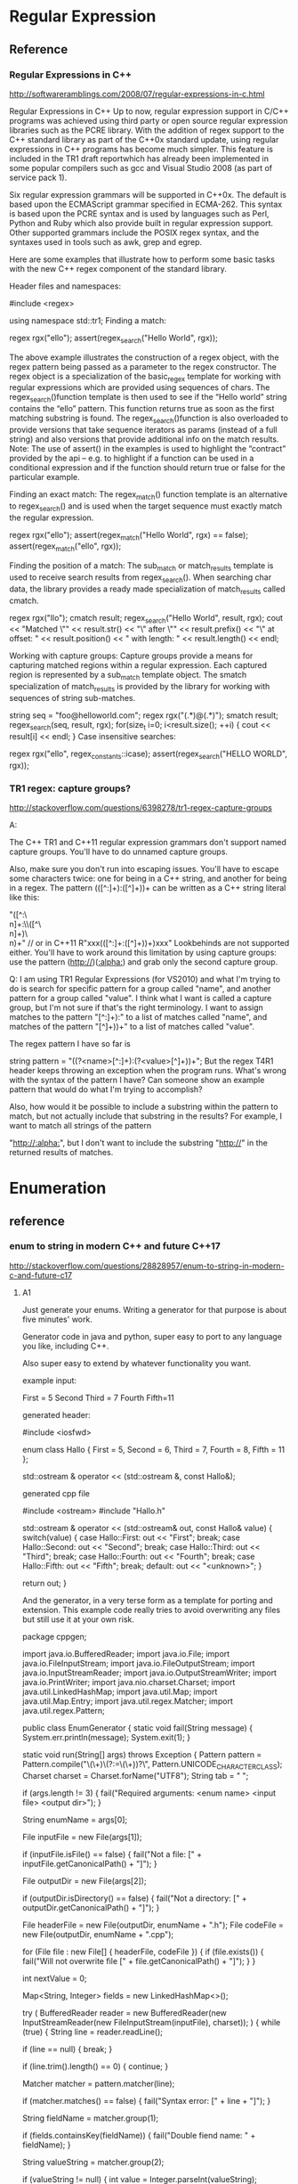 * Regular Expression

** Reference
*** Regular Expressions in C++
http://softwareramblings.com/2008/07/regular-expressions-in-c.html

Regular Expressions in C++
Up to now, regular expression support in C/C++ programs was achieved using third party or open source regular expression libraries such as the PCRE library. With the addition of regex support to the C++ standard library as part of the C++0x standard update, using regular expressions in C++ programs has become much simpler. This feature is included in the TR1 draft reportwhich has already been implemented in some popular compilers such as gcc and Visual Studio 2008 (as part of service pack 1).

Six regular expression grammars will be supported in C++0x. The default is based upon the ECMAScript grammar specified in ECMA-262. This syntax is based upon the PCRE syntax and is used by languages such as Perl, Python and Ruby which also provide built in regular expression support. Other supported grammars include the POSIX regex syntax, and the syntaxes used in tools such as awk, grep and egrep.

Here are some examples that illustrate how to perform some basic tasks with the new C++ regex component of the standard library.

Header files and namespaces:

#include <regex>

using namespace std::tr1;
Finding a match:

regex rgx("ello");
assert(regex_search("Hello World", rgx));

The above example illustrates the construction of a regex object, with the regex pattern being passed as a parameter to the regex constructor. The regex object is a specialization of the basic_regex template for working with regular expressions which are provided using sequences of chars. The regex_search()function template is then used to see if the “Hello world” string contains the “ello” pattern. This function returns true as soon as the first matching substring is found. The regex_search()function is also overloaded to provide versions that take sequence iterators as params (instead of a full string) and also versions that provide additional info on the match results.
Note: The use of assert() in the examples is used to highlight the “contract” provided by the api – e.g. to highlight if a function can be used in a conditional expression and if the function should return true or false for the particular example.

Finding an exact match:
The regex_match() function template is an alternative to regex_search() and is used when the target sequence must exactly match the regular expression.

regex rgx("ello");
assert(regex_match("Hello World", rgx) == false);
assert(regex_match("ello", rgx));

Finding the position of a match:
The sub_match or match_results template is used to receive search results from regex_search(). When searching char data, the library provides a ready made specialization of match_results called cmatch.

regex rgx("llo");
cmatch result;
regex_search("Hello World", result, rgx);
cout << "Matched \"" << result.str()
    << "\" after \"" << result.prefix()
    << "\" at offset: " << result.position()
    << " with length: " << result.length()
    << endl;


Working with capture groups:
Capture groups provide a means for capturing matched regions within a regular expression. Each captured region is represented by a sub_match template object. The smatch specialization of match_results is provided by the library for working with sequences of string sub-matches.

string seq = "foo@helloworld.com";
regex rgx("(.*)@(.*)");
smatch result;
regex_search(seq, result, rgx);
for(size_t i=0; i<result.size(); ++i)
{
    cout << result[i] << endl;
}
Case insensitive searches:

regex rgx("ello", regex_constants::icase);
assert(regex_search("HELLO WORLD", rgx));

*** TR1 regex: capture groups?
http://stackoverflow.com/questions/6398278/tr1-regex-capture-groups

A:

The C++ TR1 and C++11 regular expression grammars don't support named capture groups. You'll have to do unnamed capture groups.

Also, make sure you don't run into escaping issues. You'll have to escape some characters twice: one for being in a C++ string, and another for being in a regex. The pattern (([^:\r\n]+):\s\s([^\r\n]+)\r\n)+ can be written as a C++ string literal like this:

"([^:\\r\\n]+:\\s\\s([^\\r\\n]+)\\r\\n)+"
// or in C++11
R"xxx(([^:\r\n]+:\s\s([^\r\n]+)\r\n)+)xxx"
Lookbehinds are not supported either. You'll have to work around this limitation by using capture groups: use the pattern (http://)([[:alpha:]]\r\n) and grab only the second capture group.

Q:
I am using TR1 Regular Expressions (for VS2010) and what I'm trying to do is search for specific pattern for a group called "name", and another pattern for a group called "value". I think what I want is called a capture group, but I'm not sure if that's the right terminology. I want to assign matches to the pattern "[^:\r\n]+):\s" to a list of matches called "name", and matches of the pattern "[^\r\n]+)\r\n)+" to a list of matches called "value".

The regex pattern I have so far is

string pattern = "((?<name>[^:\r\n]+):\s(?<value>[^\r\n]+)\r\n)+";
But the regex T4R1 header keeps throwing an exception when the program runs. What's wrong with the syntax of the pattern I have? Can someone show an example pattern that would do what I'm trying to accomplish?

Also, how would it be possible to include a substring within the pattern to match, but not actually include that substring in the results? For example, I want to match all strings of the pattern

"http://[[:alpha:]]\r\n", but I don't want to include the substring "http://" in the returned results of matches.

* Enumeration
** reference

*** enum to string in modern C++ and future C++17
http://stackoverflow.com/questions/28828957/enum-to-string-in-modern-c-and-future-c17

**** A1
Just generate your enums. Writing a generator for that purpose is about five minutes' work.

Generator code in java and python, super easy to port to any language you like, including C++.

Also super easy to extend by whatever functionality you want.

example input:

First = 5
Second
Third = 7
Fourth
Fifth=11


generated header:

#include <iosfwd>

enum class Hallo
{
    First = 5,
    Second = 6,
    Third = 7,
    Fourth = 8,
    Fifth = 11
};

std::ostream & operator << (std::ostream &, const Hallo&);


generated cpp file

#include <ostream>
#include "Hallo.h"

std::ostream & operator << (std::ostream& out, const Hallo& value)
{
    switch(value)
    {
    case Hallo::First:
        out << "First";
        break;
    case Hallo::Second:
        out << "Second";
        break;
    case Hallo::Third:
        out << "Third";
        break;
    case Hallo::Fourth:
        out << "Fourth";
        break;
    case Hallo::Fifth:
        out << "Fifth";
        break;
    default:
        out << "<unknown>";
    }

    return out;
}


And the generator, in a very terse form as a template for porting and extension.
This example code really tries to avoid overwriting any files but still use it at your own risk.

package cppgen;

import java.io.BufferedReader;
import java.io.File;
import java.io.FileInputStream;
import java.io.FileOutputStream;
import java.io.InputStreamReader;
import java.io.OutputStreamWriter;
import java.io.PrintWriter;
import java.nio.charset.Charset;
import java.util.LinkedHashMap;
import java.util.Map;
import java.util.Map.Entry;
import java.util.regex.Matcher;
import java.util.regex.Pattern;

public class EnumGenerator
{
    static void fail(String message)
    {
        System.err.println(message);
        System.exit(1);
    }

    static void run(String[] args)
    throws Exception
    {
        Pattern pattern = Pattern.compile("\\s*(\\w+)\\s*(?:=\\s*(\\d+))?\\s*", Pattern.UNICODE_CHARACTER_CLASS);
        Charset charset = Charset.forName("UTF8");
        String tab = "    ";

        if (args.length != 3)
        {
            fail("Required arguments: <enum name> <input file> <output dir>");
        }

        String enumName = args[0];

        File inputFile = new File(args[1]);

        if (inputFile.isFile() == false)
        {
            fail("Not a file: [" + inputFile.getCanonicalPath() + "]");
        }

        File outputDir = new File(args[2]);

        if (outputDir.isDirectory() == false)
        {
            fail("Not a directory: [" + outputDir.getCanonicalPath() + "]");
        }

        File headerFile = new File(outputDir, enumName + ".h");
        File codeFile = new File(outputDir, enumName + ".cpp");

        for (File file : new File[] { headerFile, codeFile })
        {
            if (file.exists())
            {
                fail("Will not overwrite file [" + file.getCanonicalPath() + "]");
            }
        }

        int nextValue = 0;

        Map<String, Integer> fields = new LinkedHashMap<>();

        try
        (
            BufferedReader reader = new BufferedReader(new InputStreamReader(new FileInputStream(inputFile), charset));
        )
        {
            while (true)
            {
                String line = reader.readLine();

                if (line == null)
                {
                    break;
                }

                if (line.trim().length() == 0)
                {
                    continue;
                }

                Matcher matcher = pattern.matcher(line);

                if (matcher.matches() == false)
                {
                    fail("Syntax error: [" + line + "]");
                }

                String fieldName = matcher.group(1);

                if (fields.containsKey(fieldName))
                {
                    fail("Double fiend name: " + fieldName);
                }

                String valueString = matcher.group(2);

                if (valueString != null)
                {
                    int value = Integer.parseInt(valueString);

                    if (value < nextValue)
                    {
                        fail("Not a monotonous progression from " + nextValue + " to " + value + " for enum field " + fieldName);
                    }

                    nextValue = value;
                }

                fields.put(fieldName, nextValue);

                ++nextValue;
            }
        }

        try
        (
            PrintWriter headerWriter = new PrintWriter(new OutputStreamWriter(new FileOutputStream(headerFile), charset));
            PrintWriter codeWriter = new PrintWriter(new OutputStreamWriter(new FileOutputStream(codeFile), charset));
        )
        {
            headerWriter.println();
            headerWriter.println("#include <iosfwd>");
            headerWriter.println();
            headerWriter.println("enum class " + enumName);
            headerWriter.println('{');
            boolean first = true;
            for (Entry<String, Integer> entry : fields.entrySet())
            {
                if (first == false)
                {
                    headerWriter.println(",");
                }

                headerWriter.print(tab + entry.getKey() + " = " + entry.getValue());

                first = false;
            }
            if (first == false)
            {
                headerWriter.println();
            }
            headerWriter.println("};");
            headerWriter.println();
            headerWriter.println("std::ostream & operator << (std::ostream &, const " + enumName + "&);");
            headerWriter.println();

            codeWriter.println();
            codeWriter.println("#include <ostream>");
            codeWriter.println();
            codeWriter.println("#include \"" + enumName + ".h\"");
            codeWriter.println();
            codeWriter.println("std::ostream & operator << (std::ostream &out, const " + enumName + "&value)");
            codeWriter.println('{');
            codeWriter.println(tab + "switch(value)");
            codeWriter.println(tab + '{');
            first = true;
            for (Entry<String, Integer> entry : fields.entrySet())
            {
                codeWriter.println(tab + "case " + enumName + "::" + entry.getKey() + ':');
                codeWriter.println(tab + tab + "out << \"" + entry.getKey() + "\";");
                codeWriter.println(tab + tab + "break;");

                first = false;
            }
            codeWriter.println(tab + "default:");
            codeWriter.println(tab + tab + "out << \"<unknown>\";");
            codeWriter.println(tab + '}');
            codeWriter.println();
            codeWriter.println(tab + "return out;");
            codeWriter.println('}');
            codeWriter.println();
        }
    }

    public static void main(String[] args)
    {
        try
        {
            run(args);
        }
        catch(Exception exc)
        {
            exc.printStackTrace();
            System.exit(1);
        }
    }
}


And a port to Python 3.5 because different enough to be potentially helpful

import re
import collections
import sys
import io
import os

def fail(*args):
    print(*args)
    exit(1)

pattern = re.compile(r'\s*(\w+)\s*(?:=\s*(\d+))?\s*')
tab = "    "

if len(sys.argv) != 4:
    n=0
    for arg in sys.argv:
        print("arg", n, ":", arg, " / ", sys.argv[n])
        n += 1
    fail("Required arguments: <enum name> <input file> <output dir>")

enumName = sys.argv[1]

inputFile = sys.argv[2]

if not os.path.isfile(inputFile):
    fail("Not a file: [" + os.path.abspath(inputFile) + "]")

outputDir = sys.argv[3]

if not os.path.isdir(outputDir):
    fail("Not a directory: [" + os.path.abspath(outputDir) + "]")

headerFile = os.path.join(outputDir, enumName + ".h")
codeFile = os.path.join(outputDir, enumName + ".cpp")

for file in [ headerFile, codeFile ]:
    if os.path.exists(file):
        fail("Will not overwrite file [" + os.path.abspath(file) + "]")

nextValue = 0

fields = collections.OrderedDict()

for line in open(inputFile, 'r'):
    line = line.strip()

    if len(line) == 0:
        continue

    match = pattern.match(line)

    if match == None:
        fail("Syntax error: [" + line + "]")

    fieldName = match.group(1)

    if fieldName in fields:
        fail("Double field name: " + fieldName)

    valueString = match.group(2)

    if valueString != None:
        value = int(valueString)

        if value < nextValue:
            fail("Not a monotonous progression from " + nextValue + " to " + value + " for enum field " + fieldName)

        nextValue = value

    fields[fieldName] = nextValue

    nextValue += 1

headerWriter = open(headerFile, 'w')
codeWriter = open(codeFile, 'w')

try:
    headerWriter.write("\n")
    headerWriter.write("#include <iosfwd>\n")
    headerWriter.write("\n")
    headerWriter.write("enum class " + enumName + "\n")
    headerWriter.write("{\n")
    first = True
    for fieldName, fieldValue in fields.items():
        if not first:
            headerWriter.write(",\n")

        headerWriter.write(tab + fieldName + " = " + str(fieldValue))

        first = False
    if not first:
        headerWriter.write("\n")
    headerWriter.write("};\n")
    headerWriter.write("\n")
    headerWriter.write("std::ostream & operator << (std::ostream &, const " + enumName + "&);\n")
    headerWriter.write("\n")

    codeWriter.write("\n")
    codeWriter.write("#include <ostream>\n")
    codeWriter.write("\n")
    codeWriter.write("#include \"" + enumName + ".h\"\n")
    codeWriter.write("\n")
    codeWriter.write("std::ostream & operator << (std::ostream &out, const " + enumName + "&value)\n")
    codeWriter.write("{\n")
    codeWriter.write(tab + "switch(value)\n")
    codeWriter.write(tab + "{\n")
    for fieldName in fields.keys():
        codeWriter.write(tab + "case " + enumName + "::" + fieldName + ":\n")
        codeWriter.write(tab + tab + "out << \"" + fieldName + "\";\n")
        codeWriter.write(tab + tab + "break;\n")
    codeWriter.write(tab + "default:\n")
    codeWriter.write(tab + tab + "out << \"<unknown>\";\n")
    codeWriter.write(tab + "}\n")
    codeWriter.write("\n")
    codeWriter.write(tab + "return out;\n")
    codeWriter.write("}\n")
    codeWriter.write("\n")
finally:
    headerWriter.close()
    codeWriter.close()
shareeditflag
edited May 30 at 4:08
answered May 28 at 10:05

yeoman
40135


Thank you very much for sharing your generator in two languages :-) But do you have any idea how to generate at compile-time? For instance, can we imagine translating your generator using CMake statements in order to refresh the C++ generated code when input data is changed? My dream is to force the C++ compiler to generate enums at compilation using meta-programming (variadic template class and constexpr functions). – olibre Jun 7 at 19:28


There are many ways to integrate steps into cmake :) – yeoman Jun 8 at 10:17


stackoverflow.com/questions/18427877/… – yeoman Jun 8 at 10:17


Otoh, in case it's too cumbersome to add a custom cmake command, you can automate your IDE or call the gererator manually and have the output in source control. It's sometimes a good idea to have generated code in source control anyway, as long it's not too much, and people understand that they're not supposed to make manual changes, because it's sometimes interesting to look at the history of the generated files when you're debugging something weird and have the suspicion that a recent change to the generator may have broken something :) – yeoman Jun 8 at 10:21


About generating things at compile time, that's so easy in LISP because the syntax is so extremely clean and easy. That's helped by the fact that it's dynamically typed, which allows it to be terse and readable without much syntax. The equivalent of LISP macros in C++ would need a very complicated way to describe the AST of what you're trying to generate. And an AST for C++ is never pretty :( – yeoman Jun 8 at 10:24


Directly in Make instead of cmake, it's super easy btw. Just generate .h and .cpp targets for each .enum file via find, and have these targets depend on said enum defs, so they're automatically re-generated once the .enum def files change. It's probably a lot easier in cmake because it's full of magic for this kind of things but I regularly use Make, ant, and gradle, but only have limited knowledge of Maven, cmake, and grunt :) – yeoman Jun 8 at 10:33


Thanks for your answer :-) I think most of the C++ developers will appreciate if your generator could detect enums directly within C++ code like enum class Hallo{ First=5, Second=6, Third=7, Fourth=8}; or in several lines :-D Do you think you can adapt your generator in order to detect an enum within a C++ file? The best could be to generate code only on detection of a tag like /*<Generate enum to string here>*/. Then your generator writes in-place the corresponding C++ generated code (replacing the previous generated code). ^_^ What an awesome generator isn't it? Cheers :-) – olibre Jun 8 at 21:22


Replacing code in place is generally a bad idea. What if you decide to add twenty new enum fields? then this input is lost because it was overwritten. plus, when you attempt to make it SMART, leaving the input inn place and adding the generated code right beneath it, and replace your generated code by the newly generated code in case of a change on the input, you can bet that sooner or later something will go wrong and your generator deletes some code it wasn't supposed to -.- – yeoman Jun 10 at 6:32


If having a text file in your project that is not C++ source is unacceptable to you, and you get paid for your time and not for the actual work you get done, I suggest manually writing the equivalent manual enums. But don't forget to write a couple of unit tests for each one so you don't accidentally build in the typical copy & paste errors :) – yeoman Jun 10 at 6:37


Thank you for your feedback :-) +1 You are right, changing content of a C++ source file is not a good idea (for example, the file could be read-only). Therefore, the generated code should be somewhere with the other generated files (e.g. *.o files). Using your idea, the build tool chain (Makefile or CMake or ...) may call an external module (in Java or Python...) to detect the enums directly within the C++ code and generate the corresponding enum_to_string functions. Your code may evolve to use clang-parser in order to understand the C++ source Abstract Syntax Tree (AST)... Cheers – olibre Jun 10 at 11:48


That adds a lot of complexity and comes at a high price. C++ code is easy to debug. An object file without real source is not -.- – yeoman Jun 10 at 17:20


Btw. what is the problem with having source files in a simple generator input language that automatically are built into generated C++ source files that are then compiled via the C++ compiler, all automatically? What is the pain point there for you? :):) – yeoman Jun 10 at 17:23


Sorry about the confusion on generated C++ and object files. I mean the generated C++ files must be written in a read/write directory. And the object files must also be written in read/write directories. Generated C++ files should not be written along the input C++ files (e.g. the directory could be read-only). My conclusion is the generated C++ files should be written in similar directory tree as the object files. Like object files, these generated C++ files are temporaries. On my opinion, all these temporaries should be all removed on full cleanup. – olibre Jun 10 at 21:49


Imagine two tools to generate C++. Both tools are easy to use and reliable. The difference: (1) With the first tool, the developer writes pseudo enum code in a configuration file and the tool generates both enum and enum_to_string function. (2) With the second tool, the developer continues to write enum in C++ (within the right namespace/class), and the tool generates just the corresponding enum_to_string function. I think most developers will prefer the second tool. I do not say the first tool has a problem. I just think the second is more comfortable. Do you agree? – olibre Jun 10 at 22:07


Yes, an extra directory for generated source files is a must :) I mostly call it "generated", and I generate a warning comment on top of every generated source file that states that it's going to be overwritten :) – yeoman Jun 11 at 5:17


If the enum is a C++ enum class, then yes, you can write it in a header file. But you still need information about the name of the generated header and source file and the header file to read the enum from etc. in the config, so you end up with two sources, plus the resulting enum is then spread across several files, and the extra header file must be included manually because the generator won't touch any of your manual code files. – yeoman Jun 11 at 5:21


If, otoh, the enum is in fact a typesafe enum class with all kinds of potential extra functionality built in, you want all of it generated in any case because the header itself then contains a lot of boilerplate. I usually use this approach, and I also generate lots of other things like structs, connection classes &c. for several platforms (C++, Java, Python, C#, Objective-C, Swift), so I work with extra IDL files in any case, and the enums live there with everything else, and that feels quite natural to me by now :) – yeoman Jun 11 at 5:24


For C++ enums, and enums only, with extra header files for enum support functions, I think working with the llvm to get at the AST is a bad idea because not only is the llvm a really large code base but it's also a MESS. I've rarely seen less readable code than in the llvm. – yeoman Jun 11 at 5:31


Plus, there's a world beyond the llvm, and enum classes are sufficiently easy to parse with simple regex, especially with a helper comment containing all information for the genrator so there is NO extra config file (important in this case I think, because single source is always a great idea), and Python does everything, independent of the llvm, so you can even do it in Windows or in a classic gcc setup (and I really dislike using several compilers at once) :) – yeoman Jun 11 at 5:31


So in a setting with C++ enums, your idea wins, but with python, and there's no extra config file :) – yeoman Jun 11 at 5:32


Thank you Yeoman for your explanations. You are right, moreover writing a generator reading a simple text input is a lot easier than from a complex C++ input (the C++ enum may be obfuscated by a #define MACRO). – olibre Jun 13 at 15:55


But using Clang AST should not be so difficult. For example, Loïc has presented at C++ Paris meetup (C++FRUG) a tool to visualize the AST from a C++ code you paste in its left windows: Clang-ast-viewer. We could imagine that the code is generated only if the function std::string EnumX_to_string(EnumX) is declared. The generated filename *.cpp is deduced from the filename where this function is declared. No need to include it. I have enjoyed our constructive discussion ;-) Cheers – olibre Jun 13 at 15:55


:):) using clang's AST is certainly far from hard or impossible. But compared to doing nothing at all because I happen to have my input IDLs and parsing tools up and running, it would indeed be a monumental effort of several days' work :) – yeoman Jun 15 at 9:34


Btw. even though the code base of the llvm is a mess, it's still fascinating, and I truly recommend you have a look inside and maybe try to get your hands at the AST of an enum and try to create something from it. It'll be very insightful about how things actually work in the llvm in detail, how the sausage REALLY is made, behind the shiny facade with clang and swift and apple's marketing and the hype around it, which I found fascinating in unexpected ways, both glorious and terrifying :D – yeoman Jun 15 at 9:37


Just out of curiosity - is Loïc a Breton name? :) – yeoman Jun 30 at 16:38

As far as I think, all the Loïc I know come from Bretagne (or their parents). My colleagues at Paris think also Loïc is a Breton name. But after reading the article Loïc on Wikipedia, I see that Loïc may come from "old Provençal form of Louis" or from "Greek name Loukas"... Next time I will meet Loïc Joly I will ask him if his name is from Bretagne... – olibre Jul 1 at 8:03

**** A2
I had the same problem a couple of days ago. I couldn't find any C++ solution without some weird macro magic, so I decided to write a CMake code generator to generate simple switch case statements.

Usage:

enum2str_generate(
  PATH          <path to place the files in>
  CLASS_NAME    <name of the class (also prefix for the files)>
  FUNC_NAME     <name of the (static) member function>
  NAMESPACE     <the class will be inside this namespace>
  INCLUDES      <LIST of files where the enums are defined>
  ENUMS         <LIST of enums to process>
  BLACKLIST     <LIST of constants to ignore>
  USE_CONSTEXPR <whether to use constexpr or not (default: off)>
  USE_C_STRINGS <whether to use c strings instead of std::string or not (default: off)>
)
The function searches the include files in the filesystem (uses the include directories provided with the include_directories command), reads them and does some regex to generate the class and the function(s).

NOTE: constexpr implies inline in C++, so using the USE_CONSTEXPR option will generate a header only class!

Example:

./includes/a.h:

enum AAA : char { A1, A2 };

typedef enum {
   VAL1          = 0,
   VAL2          = 1,
   VAL3          = 2,
   VAL_FIRST     = VAL1,    // Ignored
   VAL_LAST      = VAL3,    // Ignored
   VAL_DUPLICATE = 1,       // Ignored
   VAL_STRANGE   = VAL2 + 1 // Must be blacklisted
} BBB;
./CMakeLists.txt:

include_directories( ${PROJECT_SOURCE_DIR}/includes ...)

enum2str_generate(
   PATH       "${PROJECT_SOURCE_DIR}"
   CLASS_NAME "enum2Str"
   NAMESPACE  "abc"
   FUNC_NAME  "toStr"
   INCLUDES   "a.h" # WITHOUT directory
   ENUMS      "AAA" "BBB"
   BLACKLIST  "VAL_STRANGE")
Generates:

./enum2Str.hpp:

/*!
  * \file enum2Str.hpp
  * \warning This is an automatically generated file!
  */

#ifndef ENUM2STR_HPP
#define ENUM2STR_HPP

#include <string>
#include <a.h>

namespace abc {

class enum2Str {
 public:
   static std::string toStr( AAA _var ) noexcept;
   static std::string toStr( BBB _var ) noexcept;
};

}

#endif // ENUM2STR_HPP
./enum2Str.cpp:

/*!
  * \file enum2Str.cpp
  * \warning This is an automatically generated file!
  */

#include "enum2Str.hpp"

namespace abc {

/*!
 * \brief Converts the enum AAA to a std::string
 * \param _var The enum value to convert
 * \returns _var converted to a std::string
 */
std::string enum2Str::toStr( AAA _var ) noexcept {
   switch ( _var ) {
      case A1: return "A1";
      case A2: return "A2";
      default: return "<UNKNOWN>";
   }
}

/*!
 * \brief Converts the enum BBB to a std::string
 * \param _var The enum value to convert
 * \returns _var converted to a std::string
 */
std::string enum2Str::toStr( BBB _var ) noexcept {
   switch ( _var ) {
      case VAL1: return "VAL1";
      case VAL2: return "VAL2";
      case VAL3: return "VAL3";
      default: return "<UNKNOWN>";
   }
}
}
shareeditflag
edited Jun 16 at 17:55
answered Mar 14 at 14:01

Mense
3516


wow! Very original and innovative idea :-) I hope you have the courage to upgrade your generator in order to provide a constexpr and noexcept version ;-) I have also just stared your GitHub project ;-) Cheers – olibre Mar 16 at 22:26
1

Updated the generator. The functions will now be always constexpr and enum : <type> is now supported. Thanks for the star :) – Mense Mar 16 at 22:54


I meant noexcept of course (not constexpr). – Mense Mar 16 at 23:14


The link is broken... -.- – yeoman Jun 16 at 12:45


The link is now fixed. – Mense Jun 16 at 17:56

* fstream
** reference
*** How to read an entire file into memory in C++ - Modern C++ programming, for serious programmers.
http://cpp.indi.frih.net/blog/2014/09/how-to-read-an-entire-file-into-memory-in-cpp/

The solution (general)

This might shock you, but if you want to read a file into a string, by far the best method… is also arguably the simplest.
It shouldn’t shock you. It’s just C++ logic that the simplest method should be the best.
So, here it is:
assuming in is a file stream opened in input mode):

auto ss = std::ostringstream{};
ss << in.rdbuf();
auto s = ss.str();

You can do it in a single line, if you want:

auto s = static_cast<std::ostringstream&>(
  std::ostringstream{} << in.rdbuf()).str();

(The cast is unfortunately necessary because the insertion operator returns a ostream&,
not a ostringstream&. static_cast is okay because we obviously know the cast is sound.)
